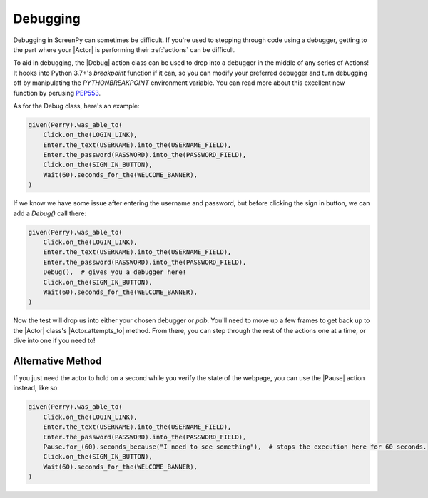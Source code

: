 .. _debugging:

Debugging
=========

Debugging in ScreenPy can sometimes be difficult.
If you're used to stepping through code using a debugger,
getting to the part where your |Actor|
is performing their :ref:`actions`
can be difficult.

To aid in debugging,
the |Debug| action class can be used
to drop into a debugger
in the middle of any series of Actions!
It hooks into Python 3.7+'s `breakpoint` function if it can,
so you can modify your preferred debugger
and turn debugging off
by manipulating the `PYTHONBREAKPOINT` environment variable.
You can read more about this excellent new function
by perusing `PEP553 <https://www.python.org/dev/peps/pep-0553/>`_.

As for the Debug class,
here's an example:

.. code-block:: python

    given(Perry).was_able_to(
        Click.on_the(LOGIN_LINK),
        Enter.the_text(USERNAME).into_the(USERNAME_FIELD),
        Enter.the_password(PASSWORD).into_the(PASSWORD_FIELD),
        Click.on_the(SIGN_IN_BUTTON),
        Wait(60).seconds_for_the(WELCOME_BANNER),
    )

If we know we have some issue
after entering the username and password,
but before clicking the sign in button,
we can add a `Debug()` call there:

.. code-block:: python

    given(Perry).was_able_to(
        Click.on_the(LOGIN_LINK),
        Enter.the_text(USERNAME).into_the(USERNAME_FIELD),
        Enter.the_password(PASSWORD).into_the(PASSWORD_FIELD),
        Debug(),  # gives you a debugger here!
        Click.on_the(SIGN_IN_BUTTON),
        Wait(60).seconds_for_the(WELCOME_BANNER),
    )

Now the test will drop us into either
your chosen debugger
or `pdb`.
You'll need to move up a few frames
to get back up to the |Actor| class's |Actor.attempts_to| method.
From there,
you can step through
the rest of the actions
one at a time,
or dive into one
if you need to!

Alternative Method
------------------

If you just need the actor to hold on a second
while you verify the state of the webpage,
you can use the |Pause| action instead,
like so:

.. code-block:: python

    given(Perry).was_able_to(
        Click.on_the(LOGIN_LINK),
        Enter.the_text(USERNAME).into_the(USERNAME_FIELD),
        Enter.the_password(PASSWORD).into_the(PASSWORD_FIELD),
        Pause.for_(60).seconds_because("I need to see something"),  # stops the execution here for 60 seconds.
        Click.on_the(SIGN_IN_BUTTON),
        Wait(60).seconds_for_the(WELCOME_BANNER),
    )
